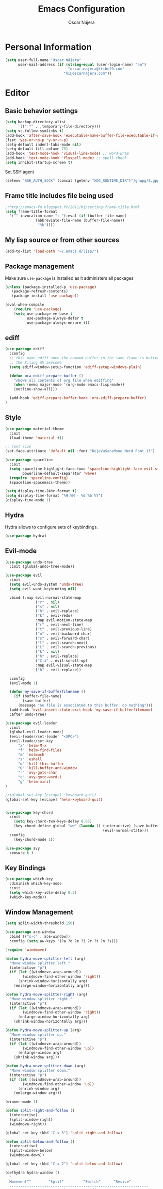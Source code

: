 #+TITLE: Emacs Configuration
#+AUTHOR: Óscar Nájera

* Personal Information
#+BEGIN_SRC emacs-lisp
(setq user-full-name "Óscar Nájera"
      user-mail-address (if (string-equal (user-login-name) "on")
                             "oscar.najera@tribe29.com"
                           "hi@oscarnajera.com"))
#+END_SRC
* Editor
** Basic behavior settings
#+BEGIN_SRC emacs-lisp
  (setq backup-directory-alist
        `((".*" . ,temporary-file-directory)))
  (setq vc-follow-symlinks t)
  (add-hook 'after-save-hook 'executable-make-buffer-file-executable-if-script-p)
  (fset 'yes-or-no-p 'y-or-n-p)
  (setq-default indent-tabs-mode nil)
  (setq-default fill-column 75)
  (add-hook 'text-mode-hook 'visual-line-mode) ;; word-wrap
  (add-hook 'text-mode-hook 'flyspell-mode) ;; spell-check
  (setq inhibit-startup-screen t)
#+END_SRC

Set SSH agent
#+BEGIN_SRC emacs-lisp
(setenv "SSH_AUTH_SOCK" (concat (getenv "XDG_RUNTIME_DIR")"/gnupg/S.gpg-agent.ssh"))
#+END_SRC
** Frame title includes file being used
#+BEGIN_SRC emacs-lisp
  ;;http://emacs-fu.blogspot.fr/2011/01/setting-frame-title.html
  (setq frame-title-format
    '("" invocation-name ": "(:eval (if (buffer-file-name)
                (abbreviate-file-name (buffer-file-name))
                 "%b"))))
#+END_SRC
** My lisp source or from other sources
#+BEGIN_SRC emacs-lisp
  (add-to-list 'load-path "~/.emacs.d/lisp/")
#+END_SRC
** Package management
Make sure =use-package= is installed as it administers all packages
#+BEGIN_SRC emacs-lisp
(unless (package-installed-p 'use-package)
   (package-refresh-contents)
   (package-install 'use-package))

(eval-when-compile
    (require 'use-package)
    (setq use-package-verbose t
          use-package-always-defer t
          use-package-always-ensure t))
#+END_SRC
** ediff
#+BEGIN_SRC emacs-lisp
  (use-package ediff
    :config
    ;; this make ediff open the comand buffer in the same frame is better when using
    ;; the tiling WM awesome
    (setq ediff-window-setup-function 'ediff-setup-windows-plain)

    (defun ora-ediff-prepare-buffer ()
      "shows all contents of org file when ediffing"
      (when (memq major-mode '(org-mode emacs-lisp-mode))
      (outline-show-all)))

    (add-hook 'ediff-prepare-buffer-hook 'ora-ediff-prepare-buffer)
  )
#+END_SRC
** Style
#+BEGIN_SRC emacs-lisp
  (use-package material-theme
    :init
    (load-theme 'material t))

  ;; font size
  (set-face-attribute 'default nil :font "DejaVuSansMono Nerd Font-13")
#+END_SRC

#+BEGIN_SRC emacs-lisp
(use-package spaceline
  :init
  (setq spaceline-highlight-face-func 'spaceline-highlight-face-evil-state
        powerline-default-separator 'wave)
  (require 'spaceline-config)
  (spaceline-spacemacs-theme))
#+END_SRC
#+BEGIN_SRC emacs-lisp
(setq display-time-24hr-format t)
(setq display-time-format "%H:%M - %d %b %Y")
(display-time-mode 1)
#+END_SRC
** Hydra
Hydra allows to configure sets of keybindings.
#+BEGIN_SRC emacs-lisp
(use-package hydra)
#+END_SRC
** Evil-mode
#+BEGIN_SRC emacs-lisp
(use-package undo-tree
  :init (global-undo-tree-mode))

(use-package evil
  :init
  (setq evil-undo-system 'undo-tree)
  (setq evil-want-keybinding nil)

  :bind (:map evil-normal-state-map
              ("r" . nil)
              ("s" . nil)
              ("h" . evil-replace)
              ("k" . evil-redo)
              :map evil-motion-state-map
              ("r" . evil-next-line)
              ("t" . evil-previous-line)
              ("n" . evil-backward-char)
              ("s" . evil-forward-char)
              ("l" . evil-search-next)
              ("L" . evil-search-previous)
              ("k" . nil)
              ("h" . evil-replace)
              ("C-i" . evil-scroll-up)
              :map evil-visual-state-map
              ("h" . evil-replace))

  :config
  (evil-mode 1)

  (defun my-save-if-bufferfilename ()
    (if (buffer-file-name)
        (save-buffer)
      (message "no file is associated to this buffer: do nothing")))
  (add-hook 'evil-insert-state-exit-hook 'my-save-if-bufferfilename)
  :after undo-tree)

(use-package evil-leader
  :init
  (global-evil-leader-mode)
  (evil-leader/set-leader "<SPC>")
  (evil-leader/set-key
      "x" 'helm-M-x
      "f" 'helm-find-files
      "m" 'notmuch
      "s" 'eshell
      "q" 'kill-this-buffer
      "Q" 'kill-buffer-and-window
      "r" 'avy-goto-char
      "c" 'avy-goto-word-1
      "g" 'helm-mini)
)

;;(global-set-key [escape] 'keyboard-quit)
(global-set-key [escape] 'helm-keyboard-quit)


(use-package key-chord
  :init
    (setq key-chord-two-keys-delay 0.05)
    (key-chord-define-global "ww" (lambda () (interactive) (save-buffer)
                                             (evil-normal-state)))
  :config
    (key-chord-mode 1))

(use-package avy
  :ensure t )
#+END_SRC

** Key Bindings
#+BEGIN_SRC emacs-lisp
  (use-package which-key
    :diminish which-key-mode
    :init
    (setq which-key-idle-delay 0.5)
    (which-key-mode))
#+END_SRC
** Window Management
#+BEGIN_SRC emacs-lisp
  (setq split-width-threshold 150)

  (use-package ace-window
    :bind (("s-c" . ace-window))
    :config (setq aw-keys '(?a ?o ?e ?i ?r ?t ?n ?s)))
#+END_SRC
#+BEGIN_SRC emacs-lisp
  (require 'windmove)

  (defun hydra-move-splitter-left (arg)
    "Move window splitter left."
    (interactive "p")
    (if (let ((windmove-wrap-around))
          (windmove-find-other-window 'right))
        (shrink-window-horizontally arg)
      (enlarge-window-horizontally arg)))

  (defun hydra-move-splitter-right (arg)
    "Move window splitter right."
    (interactive "p")
    (if (let ((windmove-wrap-around))
          (windmove-find-other-window 'right))
        (enlarge-window-horizontally arg)
      (shrink-window-horizontally arg)))

  (defun hydra-move-splitter-up (arg)
    "Move window splitter up."
    (interactive "p")
    (if (let ((windmove-wrap-around))
          (windmove-find-other-window 'up))
        (enlarge-window arg)
      (shrink-window arg)))

  (defun hydra-move-splitter-down (arg)
    "Move window splitter down."
    (interactive "p")
    (if (let ((windmove-wrap-around))
          (windmove-find-other-window 'up))
        (shrink-window arg)
      (enlarge-window arg)))
#+END_SRC
#+BEGIN_SRC emacs-lisp
(winner-mode 1)

(defun split-right-and-follow ()
  (interactive)
  (split-window-right)
  (windmove-right))

(global-set-key (kbd "C-x 3") 'split-right-and-follow)

(defun split-below-and-follow ()
  (interactive)
  (split-window-below)
  (windmove-down))

(global-set-key (kbd "C-x 2") 'split-below-and-follow)

(defhydra hydra-window ()
  "
  Movement^^        ^Split^         ^Switch^      ^Resize^
  ----------------------------------------------------------------
  _n_ ←         _d_ vertical      _g_ buffer      _N_ ←
  _r_ ↓         _q_ horizontal    _f_ind files    _R_ ↓
  _t_ ↑         _._ undo          _c_ ace 1       _T_ ↑
  _s_ →         _:_ reset         _h_ swap        _S_ →
  _F_ollow      _D_lt Other       _p_roject files _m_aximize
  _SPC_ cancel  onl_y_ this       _x_ delete      _l_aunch
  "
  ("r" windmove-down )
  ("t" windmove-up )
  ("n" windmove-left )
  ("s" windmove-right )
  ("N" hydra-move-splitter-left)
  ("R" hydra-move-splitter-down)
  ("T" hydra-move-splitter-up)
  ("S" hydra-move-splitter-right)
  ("g" helm-mini)
  ("p" helm-projectile)
  ("f" helm-find-files)
  ("F" follow-mode)
  ("c" (lambda ()
         (interactive)
         (ace-window 1)
         (add-hook 'ace-window-end-once-hook 'hydra-window/body)))
  ("d" (split-right-and-follow))
  ("q" (split-below-and-follow))
  ("h" (lambda ()
         (interactive)
         (ace-window 4)
         (add-hook 'ace-window-end-once-hook 'hydra-window/body)))
  ("x" delete-window)
  ("D" (lambda ()
         (interactive)
         (ace-window 16)
         (add-hook 'ace-window-end-once-hook 'hydra-window/body)))
  ("y" delete-other-windows)
  ("m" ace-maximize-window)
  ("." (progn (winner-undo)
              (setq this-command 'winner-undo)))
  (":" winner-redo)
  ("l" dmenu :exit t)
  ("SPC" nil))

  (global-set-key (kbd "s-p") 'hydra-window/body)
#+END_SRC
** Dired
#+BEGIN_SRC emacs-lisp
;; modify dired keys
(require 'dired )
(evil-set-initial-state 'dired-mode 'emacs)
(define-key dired-mode-map "t" 'dired-previous-line)
(define-key dired-mode-map "r" 'dired-next-line)
(define-key dired-mode-map "p" 'dired-toggle-marks)
(setq-default dired-listing-switches "-alh")
#+END_SRC
** Spelling
About using hunspell and langtool from https://joelkuiper.eu/spellcheck_emacs
#+BEGIN_SRC emacs-lisp
  ; hunspell is deactivated in my arch machine because somehow version 1.7 does not work with emacs
  (setq ispell-program-name (executable-find "hunspell"))
  ;;(setq ispell-really-hunspell t)
  ;(setq ispell-personal-dictionary "~/dev/helpful_scripts/emacs.d/personal_dict")
  (setq ispell-skip-region-alist nil)
  ;;(setq ispell-skip-region-alist (car ispell-tex-skip-alists))
  ;;(add-to-list 'ispell-skip-region-alist )
  (add-to-list 'ispell-skip-region-alist '(org-property-drawer-re))
  ;;(add-to-list 'ispell-skip-region-alist '("^#\\+.*?:[^$]" . "$"))
  (add-to-list 'ispell-skip-region-alist '("^#\\+BEGIN_SRC" . "^#\\+END_SRC"))
  ;; avoid latex enviromnents in general. May be dangerous
  (add-to-list 'ispell-skip-region-alist '("^#\\+BEGIN_EXPORT latex" . "^#\\+END_EXPORT"))
  (add-to-list 'ispell-skip-region-alist '("[^\\]\\$" . "[^\\]\\$"))
  (add-to-list 'ispell-skip-region-alist '("^\\\\begin" . "^\\\\end"))
  ;; this next line approximately ignores org-ref-links
  (add-to-list 'ispell-skip-region-alist '("cite:" . "[[:space:]]"))
  (add-to-list 'ispell-skip-region-alist '("label:" . "[[:space:]]"))
  (add-to-list 'ispell-skip-region-alist '("ref:" . "[[:space:]]"))

#+END_SRC

#+BEGIN_SRC emacs-lisp
  (use-package langtool
    :config
    (setq langtool-java-classpath "/usr/share/languagetool:/usr/share/java/languagetool/*"
          langtool-mother-tongue "es"
          langtool-default-language "en-US"
          langtool-disabled-rules '("WHITESPACE_RULE")))
#+END_SRC
*** Definitions
#+begin_src emacs-lisp
(use-package sdcv
  :bind (("C-c p" . 'sdcv-search-pointer)))
#+end_src
*** Foreign languages
Documents can be set to default to certain languages that differ from my
default. This makes them save values.
#+BEGIN_SRC emacs-lisp
(setq safe-local-variable-values '((google-translate-default-source-language . "de")
                                   (google-translate-default-target-language . "en")
                                   (ispell-local-dictionary . "es_EC")
                                   (ispell-local-dictionary . "de_DE")
                                   (ispell-local-dictionary . "fr_FR")))
#+END_SRC
#+BEGIN_SRC emacs-lisp
(use-package google-translate
  :bind (("C-c t" . 'google-translate-smooth-translate))
  :init
  (require 'google-translate-smooth-ui)
  (setq google-translate-translation-directions-alist
        '(("de" . "en")
          ("fr" . "en")
          ("es" . "en")
          ("en" . "de")
          ("en" . "es")
          ("en" . "fr")))
  (setq google-translate-pop-up-buffer-set-focus t))
#+END_SRC
** Add-ons
#+BEGIN_SRC emacs-lisp
  (setq browse-url-browser-function 'browse-url-firefox)
#+END_SRC
** Parenthesis
#+BEGIN_SRC emacs-lisp
(show-paren-mode t)
(setq show-paren-delay 0.0)
(use-package smartparens
  :diminish smartparens-mode
  :bind (:map smartparens-mode-map
        ("C-)" . sp-forward-slurp-sexp)
        ("C-(" . sp-backward-slurp-sexp)
        ("C-M-)" . sp-forward-barf-sexp)
        ("C-M-(" . sp-backward-barf-sexp))
  :init
    (require 'smartparens-config)
    (smartparens-global-mode t))

(use-package evil-smartparens)
#+END_SRC
** Pass
#+BEGIN_SRC emacs-lisp
(use-package password-store
  :config
  (setq password-store-password-length 20))

(use-package pass
    :bind (:map pass-mode-map
           ("r" . pass-next-entry)
           ("t" . pass-prev-entry)
           ("R" . pass-next-directory)
           ("T" . pass-prev-directory)
           ("s" . swiper)
           ("d" . pass-kill)
           ("c" . pass-copy)
           ("n" . pass-rename))
     :config
      (evil-set-initial-state 'pass-mode 'emacs))

;; auth-source-pass is integrated in Emacs 26
(use-package auth-source-pass
:after auth-source
:init
(setq auth-source-debug t
      auth-sources '(password-store))
(auth-source-pass-enable))
#+END_SRC
** Tramp
Tramp is amazing to edit remote files, but you can also edit inside docker
containers where you don't even have an editor.
#+BEGIN_SRC emacs-lisp
(use-package tramp)
(use-package docker-tramp)
#+END_SRC
* Completion
#+BEGIN_SRC emacs-lisp
(global-set-key "\M-/" 'hippie-expand)

(use-package company
  :diminish company-mode
  :bind (:map company-active-map
            ("C-r" . company-select-next)
            ("C-t" . company-select-previous)
         :map company-search-map
            ("C-r" . company-select-next)
            ("C-t" . company-select-previous))
    :init
    (add-hook 'after-init-hook 'global-company-mode)
    (setq company-idle-delay 0.2
          company-selection-wrap-around t)
    )

(use-package yasnippet
  :config (yas-global-mode t))

(use-package yasnippet-snippets)
#+END_SRC
** Helm
#+BEGIN_SRC emacs-lisp
(use-package helm
  :diminish helm-mode
  :commands helm-toggle-resplit-and-swap-windows
  :bind (("M-x" . helm-M-x)
         ("C-x g" . helm-mini)
         :map helm-map
         ("C-p" . helm-toggle-resplit-and-swap-windows))

  :init
  (require 'helm-config)

  (evil-leader/set-key
      "hs" 'helm-semantic-or-imenu
      "hd" 'helm-show-kill-ring
      "hl" 'helm-locate)

  (helm-mode 1))

(use-package helm-ag
  :commands helm-do-age-this-file
  :init (evil-leader/set-key "ho" 'helm-do-ag-this-file))

(use-package helm-projectile
  :commands (helm-projectile-on helm-projectile helm-projectile-ag)
  :init
  (evil-leader/set-key
     "ha" 'helm-projectile-ag
     "p" 'helm-projectile)
  :config
  (require 'tramp)
  (setq projectile-completion-system 'helm)
  (projectile-global-mode)
  (helm-projectile-on)
)

;; Hydra to enter in vim normal state like
;; for speed key bindings
(defhydra helm-vim-normal ()
  ("?" helm-help "help")
  ("<escape>" keyboard-escape-quit "exit")
  ("q" keyboard-escape-quit "exit")
  ("<SPC>" helm-toggle-visible-mark "mark")
  ("m" helm-toggle-all-marks "(un)mark all")
  ("l" helm-execute-persistent-action "persistent")
  ("g" helm-beginning-of-buffer "top")
  ("G" helm-end-of-buffer "bottom")
  ("c" helm-find-files-up-one-level "Dir up")
  ("f" helm-find-files-down-last-level "Dir down")
  ("r" helm-next-line "down")
  ("t" helm-previous-line "up")
  ("n" helm-previous-source "prev src")
  ("s" helm-next-source "next src")
  ("w" helm-toggle-resplit-and-swap-windows "swap windows")
  ("i" nil "cancel"))
(define-key helm-map (kbd "<escape>") 'helm-vim-normal/body)

;;(key-chord-define helm-map "jk" 'helm-like-unite/body)
#+END_SRC
** Ivy
#+BEGIN_SRC emacs-lisp
  (use-package swiper
    :config
    (setq swiper-action-recenter t)
    (define-key swiper-map (kbd "<ESC>") 'minibuffer-keyboard-quit)
    :bind (("C-s" . swiper)
           :map evil-normal-state-map
                ("/" . swiper)
                ("?" . swiper)))

  (use-package ivy
    :bind (:map ivy-minibuffer-map
                ("C-r" . ivy-next-line)
                ("C-t" . ivy-previous-line)
                ("C-n" . ivy-reverse-i-search)))
#+END_SRC
* shell
** Xonsh
Trying to use Xonsh inside of emacs to access a pythonic terminal
#+BEGIN_SRC emacs-lisp
(use-package multi-term
  :config
  (add-hook 'term-mode-hook (lambda () (yas-minor-mode -1)))
  (setq company-global-modes '(not term-mode))
  (setq multi-term-program "/usr/bin/xonsh"))
#+END_SRC
** Eshell
#+BEGIN_SRC emacs-lisp
  (add-to-list 'exec-path "~/dev/helpful_scripts")
  (add-to-list 'exec-path "~/.cargo/bin")
  (add-to-list 'exec-path "~/.local/bin")
  (use-package eshell-git-prompt
    :init
    (eshell-git-prompt-use-theme 'powerline))
#+END_SRC
* Org mode
** Main Behavior
#+BEGIN_SRC emacs-lisp
(use-package org
  :pin gnu
  :ensure org
  :bind (("\C-ca" . org-agenda)
         ("\C-cc" . org-capture)
         ("\C-cl" . org-store-link)
         :map org-agenda-mode-map
         ("T" . 'org-agenda-previous-line)
         ("t" . 'org-agenda-previous-item)
         ("R" . 'org-agenda-next-line)
         ("r" . 'org-agenda-next-item)
         ("n" . 'org-agenda-redo)
         ("N" . 'org-agenda-clockreport-mode)
         ("p" . 'org-agenda-todo)
         ("P" . 'org-agenda-show-tags))

  :init
  ;; Work directories
  (if (string-equal (system-name) "titanroam")
      (setq org-directory "~/Dropbox/org/"))

  ;; Refile
  (setq org-refile-targets `((nil :maxlevel . 3)
                             (,(expand-file-name "journal.org" org-directory) :maxlevel . 3)
                             (,(expand-file-name "todo.org" org-directory) :maxlevel . 2)))

  (setq org-refile-use-outline-path t)
  (setq org-outline-path-complete-in-steps nil)

  ;;imenu
  (setq org-imenu-depth 4)

  (setq org-todo-keywords '((sequence "TODO(t)" "WAIT(w@/!)" "|" "DONE(d!)" "CANCELED(c@)" "DEFERRED(f@)")))
  (setq org-log-reschedule 'note)

  ;; Text editing
  ;; (setq org-hide-emphasis-markers nil) ;; default is nil
  ;;; emphasis markers can span upto 3 lines
  ;;(setf (nth 4 org-emphasis-regexp-components) 3)
  ;;(org-set-emph-re 'org-emphasis-regexp-components org-emphasis-regexp-components)
  ;; Org tags
  (setq org-tags-column -55)
  (setq org-adapt-indentation nil
        org-edit-src-content-indentation 0)

  (add-hook 'org-mode-hook 'auto-fill-mode)
  (add-hook 'org-mode-hook 'flyspell-mode)

  (add-to-list 'org-modules 'org-tempo t)
  (add-to-list 'org-structure-template-alist '("m" . "src emacs-lisp"))
  (add-to-list 'org-structure-template-alist '("p" . "src python"))

  (mapc (lambda (state)
          (evil-define-key state org-mode-map
            (kbd "M-r") 'org-metadown
            (kbd "M-t") 'org-metaup
            (kbd "M-n") 'org-metaleft
            (kbd "M-s") 'org-metaright
            (kbd "M-R") 'org-shiftmetadown
            (kbd "M-T") 'org-shiftmetaup
            (kbd "M-N") 'org-shiftmetaleft
            (kbd "M-S") 'org-shiftmetaright
            ))
        '(normal insert))

  ;; when writting org-mode latex make this count as words to block
  ;; expansion
  (modify-syntax-entry ?_ "w" org-mode-syntax-table)
  (modify-syntax-entry ?^ "w" org-mode-syntax-table)


  (add-to-list 'org-modules 'org-protocol t)
  ;; to interact from external sources
  (server-start)

  (org-babel-do-load-languages
   'org-babel-load-languages
   '((emacs-lisp . t)
     (latex . t)
     (shell . t)
     (plantuml .t)
     (C . t)
     (dot . t)
     (python . t)))
  (setq org-src-fontify-natively t);; sintax highligting of codeblock in org
  (setq org-confirm-babel-evaluate nil)   ;don't prompt me to confirm everytime I want to evaluate a block
  ;;; display/update images in the buffer after I evaluate
  ;;(setq org-image-actual-width '(500))
  ;;(add-hook 'org-babel-after-execute-hook 'org-display-inline-images 'append)

  ;; For html export try https://emacs.stackexchange.com/questions/5669/can-org-babel-replace-code-with-code-output-on-html-export
  ;;Don't need to define html on org-babel-load-languages.
  (defun org-babel-execute:html (body params) body)


  ;; Agenda files
  (with-eval-after-load 'org
    (add-to-list 'org-modules 'org-habit t))

  (setq org-agenda-files (append (mapcar (lambda (file)
                                   (expand-file-name file org-directory))
                                   '("caldav.org" "journal.org" "work_journal.org" "todo.org"))
                                 '("~/dev/metasyhabitos/oscar/log.org")))

  (evil-leader/set-key "oa" 'org-agenda)
  (setq org-agenda-start-on-weekday 0)
  (setq org-agenda-clockreport-parameter-plist (quote (:link t :maxlevel 4)))

  ;; Launch day agenda
  (org-agenda-list 1)
  (setq initial-buffer-choice '(lambda () (get-buffer org-agenda-buffer-name)))
)

;; leader shortcuts
(evil-leader/set-key-for-mode 'org-mode
    "ot"  'outline-previous-visible-heading
    "or"  'outline-next-visible-heading
    "oo"  'org-insert-heading
    "os"  'org-sort-list
    "oci" 'org-clock-in
    "oco" 'org-clock-out
    "ocd" 'org-clock-display
    "ocr" 'org-clock-goto
    "oe" 'org-todo)


#+END_SRC
** Alerts
This is to set the reminders of calendar events.
Using appt is quite fine. I get a remainder just above the minibuffer
There is no loud sound or anything disturbing, just the appearance of
this new window.
#+BEGIN_SRC emacs-lisp
  (setq
    appt-display-mode-line t     ;; show in the modeline
    appt-display-format 'window) ;; use our func
  (run-at-time "5 minutes" 3600 'org-agenda-to-appt)
  (appt-activate 1)              ;; active appt (appointment notification)
  (display-time)                 ;; time display is required for this...

  ;; update appt each time agenda opened
  (add-hook 'org-agenda-finalize-hook 'org-agenda-to-appt)
#+END_SRC
** Latex
#+BEGIN_SRC emacs-lisp
  ;; code syntax highlighting. See section 12
  ;; http://orgmode.org/worg/org-tutorials/org-latex-export.html
  ;;(add-to-list 'org-latex-packages-alist '("" "minted" nil))
  (setq org-latex-listings 'minted)
  (setq org-latex-minted-options
        '(("frame" "lines")
          ("fontsize" "\\scriptsize")
          ("linenos" "")))
  (setq org-highlight-latex-and-related '(latex script entities))
  (setq org-latex-pdf-process '("latexmk -g -pdf -shell-escape -outdir=%o %f"))
#+END_SRC
#+BEGIN_SRC emacs-lisp
    ;(plist-put org-format-latex-options :scale 1.5)
    (setq org-preview-latex-default-process 'imagemagick)
    ;(key-chord-define org-src-mode-map ".." 'org-edit-latex-preview-at-point)
    ;(key-chord-define org-mode-map ".." 'org-toggle-latex-fragment)
#+END_SRC
#+BEGIN_SRC emacs-lisp
  (use-package org-edit-latex
    :disabled
    :ensure t
    :config
    (add-hook 'org-mode-hook 'org-edit-latex-mode))
#+END_SRC

#+BEGIN_SRC emacs-lisp
(use-package company-math
  :config
  ;; from https://github.com/vspinu/company-math#activation
  (defun my-latex-mode-setup ()
    (setq-local company-backends
                (append '((company-math-symbols-latex
                           company-latex-commands)) company-backends)))
  (add-hook 'org-mode-hook 'my-latex-mode-setup)

  (add-to-list 'company-math-allow-latex-symbols-in-faces 'org-latex-and-related))
#+END_SRC
#+BEGIN_SRC emacs-lisp
(use-package ox-latex
  :ensure org
  :after org
  :config
  ;; APS journals
  (add-to-list 'org-latex-classes '("revtex4-1"
        "\\documentclass{revtex4-1}
        [PACKAGES]
        [EXTRA]"
        ("\\section{%s}" . "\\section*{%s}")
        ("\\subsection{%s}" . "\\subsection*{%s}")
        ("\\subsubsection{%s}" . "\\subsubsection*{%s}")
        ("\\paragraph{%s}" . "\\paragraph*{%s}")
        ("\\subparagraph{%s}" . "\\subparagraph*{%s}")))

  (eval-after-load 'ox
    '(require 'ox-koma-letter))

  (add-to-list 'org-latex-packages-alist '("AUTO" "babel" nil))
)
#+END_SRC
** ROAM
#+begin_src emacs-lisp
(use-package org-roam
:hook (after-init . org-roam-mode)
:custom (org-roam-directory "~/org/roam")
:config
(setq org-roam-capture-templates '(("d" "default" plain (function org-roam-capture--get-point)
     "%?"
     :file-name "%<%Y%m%d%H%M%S>-${slug}"
     :head "#+title: ${title}\n#+CREATED: %U\n#+roam_tags:\n\n"
     :unnarrowed t)))
(require 'org-roam-protocol))
#+end_src
#+begin_src emacs-lisp
(use-package org-roam-server
  :ensure t
  :config
  (setq org-roam-server-host "127.0.0.1"
        org-roam-server-port 8080
        org-roam-server-export-inline-images t
        org-roam-server-authenticate nil
        org-roam-server-network-arrows nil
        org-roam-server-network-label-truncate t
        org-roam-server-network-label-truncate-length 60
        org-roam-server-network-label-wrap-length 20))
#+end_src
** Capture
#+BEGIN_SRC emacs-lisp
  (setq org-capture-templates
      `(("t" "Task" entry (file ,(expand-file-name "todo.org" org-directory))
         "* TODO %?\n  %U\n%a\n%i" :clock-in t :clock-resume t)

        ("j" "Journal" entry (file+olp+datetree ,(expand-file-name
                                                  "journal.org"
                                                  org-directory))
         "* %(format-time-string \"%H:%M\") %?\n%a\n%i
- Timebox day

- I am grateful for
- What would make today great
- Daily affirmations
- Amazing things that happened yesterday
- How could I have made yesterday even better?"
         :clock-in t :clock-resume t)

        ("h" "Work Journal" entry (file+olp+datetree ,(expand-file-name
                                                       "work_journal.org"
                                                       org-directory))
         "* %(format-time-string \"%H:%M\") %?\n%a\n%i"
         :clock-in t :clock-resume t)

        ("l" "Web site" entry (file+headline ,(concat
                                               org-directory
                                               "/webnotes.org")
                                             "Inbox")
         "* %a\nCaptured On: %U\nWebsite: %l\n%?\n%i\n"
            :clock-in t :clock-resume t)

        ("m" "meetup" entry (file ,(expand-file-name
                                    "caldav.org" org-directory))
         "* %?%:description \n%i")

        ("e" "Event" entry (file ,(expand-file-name
                                   "caldav.org" org-directory))
         "* %?\n%^T\n%i\n%a")
        ("p" "Ledger Cash Expense" plain (file "~/ledger/journal.ledger")
         "%(org-read-date) * %^{Payee}
    Expenses:%^{Account}%?  %^{Amount} EUR
    Expenses:Cash" :empty-lines 1)
))
#+END_SRC
#+BEGIN_SRC emacs-lisp
;; to capture the website HTML
;;(add-to-list 'load-path "~/dev/org-protocol-capture-html/")
;;(require 'org-protocol-capture-html)
#+END_SRC
** Babel
#+BEGIN_SRC emacs-lisp
(use-package plantuml-mode
  :after org
  :config
  (setq org-plantuml-jar-path "/opt/plantuml/plantuml.jar"))
#+END_SRC
*** Python
#+BEGIN_SRC emacs-lisp
  (setq org-babel-python-command "ipython --simple-prompt --pprint")
  (setq org-babel-default-header-args:python
        '((:session . "Python")
          (:tangle . "yes")
          (:eval . "never-export")
          (:exports . "results")))
#+END_SRC
*** RevealJS
#+BEGIN_SRC emacs-lisp
;(use-package ox-reveal
;:load-path "~/dev/org-reveal"
;:init
;(setq org-reveal-root "file:///home/me/dev/reveal.js"))
#+END_SRC
** Bibliography references
#+BEGIN_SRC emacs-lisp
  (use-package bibtex
    :config
    (setq bibtex-autokey-year-length 4
          bibtex-autokey-titlewords 5
          bibtex-autokey-titleword-length nil))

#+END_SRC
#+BEGIN_SRC emacs-lisp
  (use-package helm-bibtex
    :commands helm-bibtex
    :init
    (evil-leader/set-key "hb" 'helm-bibtex)
    :config

    (setq bibtex-completion-bibliography (mapcar (lambda (x)
                                                      (concat "~/Dropbox/biblio/" x))
                                              '("papers.bib" "zotero.bib" "arxiv.bib" "library.bib"
                                                "slides_talks.bib")))
    (setq bibtex-completion-pdf-field "file")
    (setq bibtex-completion-library-path "~/Dropbox/bibtex-pdf/")
    (setq bibtex-completion-notes-path "~/Dropbox/org/WorkPhys/literature_notes.org")

    (defun bibtex-completion-open-notes-and-pdf (keys)
         (bibtex-completion-open-pdf keys)
         (bibtex-completion-edit-notes keys))

    (helm-bibtex-helmify-action bibtex-completion-open-notes-and-pdf helm-bibtex-open-notes-and-pdf)
    ;(helm-delete-action-from-source "Edit notes with PDF" helm-source-bibtex)
    (helm-add-action-to-source "Edit notes with PDF" 'helm-bibtex-open-notes-and-pdf helm-source-bibtex 1))
#+END_SRC

#+BEGIN_SRC emacs-lisp
  (use-package org-ref
   :config
   (key-chord-define bibtex-mode-map "jj" 'org-ref-bibtex-hydra/body)
   (setq org-ref-show-broken-links nil)
   (setq org-ref-bibliography-notes bibtex-completion-notes-path)
   (setq org-ref-default-bibliography bibtex-completion-bibliography)
   (setq org-ref-pdf-directory bibtex-completion-library-path)
   (require 'org-ref-pdf)
   (require 'org-ref-url-utils)
   (require 'org-ref-arxiv)
   (require 'doi-utils)
   (setq doi-utils-download-pdf nil
         doi-utils-make-notes nil)
  )
#+END_SRC
#+BEGIN_SRC emacs-lisp
  (defun org-ref-bibtex-assoc-pdf-sup-with-entry (&optional prefix)
    "Prompt for supplementary pdf associated with entry at point and
  rename it.  Check whether a pdf already exists in
  `org-ref-pdf-directory' with the name '[bibtexkey]_sup.pdf'. If the
  file does not exist, rename it to '[bibtexkey]_sup.pdf' using
  `org-ref-bibtex-assoc-pdf-with-entry-move-function' and place it in
  `org-ref-pdf-directory'. Finally set the file field in the bibtex to
  include main pdf and supplementary pdf file locations"
    (interactive "P")
    (save-excursion
      (bibtex-beginning-of-entry)
      (let* ((file (read-file-name "Select file associated with entry: "))
	     (bibtex-expand-strings t)
             (entry (bibtex-parse-entry t))
             (key (reftex-get-bib-field "=key=" entry))
             (mainpdf (concat org-ref-pdf-directory key ".pdf"))
             (suppdf (concat org-ref-pdf-directory key "_sup.pdf"))
             (key-files (concat ":" mainpdf ":PDF;:" suppdf ":PDF"))
	     (file-move-func (org-ref-bibtex-get-file-move-func prefix)))
        (if (file-exists-p suppdf)
	    (message (format "A file named %s already exists" pdf))
	  (progn
	    (funcall file-move-func file suppdf)
            (bibtex-set-field "file" key-files)
	    (message (format "Created file %s" suppdf)))))))
#+END_SRC
#+BEGIN_SRC emacs-lisp
  (defhydra helm-org-ref-insert-link ()
    ("c" org-ref-helm-insert-cite-link "cite article")
    ("r" org-ref-helm-insert-ref-link "reference link")
    ("l" org-ref-helm-insert-label-link "create label"))

  ;;(key-chord-define org-mode-map "jj" 'helm-org-ref-insert-link/body)
#+END_SRC
* Text Editing
#+BEGIN_SRC emacs-lisp
(add-hook 'before-save-hook 'delete-trailing-whitespace)
#+END_SRC

#+BEGIN_SRC emacs-lisp
(add-hook 'text-mode-hook (lambda () (abbrev-mode 1)))
#+END_SRC
** Markdown
#+BEGIN_SRC emacs-lisp
(use-package markdown-mode
:mode "\\.md//'"
:init
(add-hook 'markdown-mode-hook 'auto-fill-mode)
(add-hook 'markdown-mode-hook 'flyspell-mode))
#+END_SRC
** Latex
#+BEGIN_SRC emacs-lisp
(use-package tex-site
:ensure auctex
:init
(setq LaTeX-command "latex -shell-escape"))
#+END_SRC
* Magit
#+BEGIN_SRC emacs-lisp
(use-package magit
  :commands magit-status
  :init (evil-leader/set-key "t" 'magit-status)
  :bind (:map magit-mode-map
              ("t" . 'magit-section-backward)
              ("\M-t" . 'magit-section-backward-sibling)
              ("r" . 'magit-section-forward)
              ("\M-r" . 'magit-section-forward-sibling)
              ("p" . 'magit-tag)
              ("n" . 'magit-rebase))
  :config
    (add-hook 'git-commit-mode-hook 'flyspell-mode)
    (add-hook 'git-commit-mode-hook 'evil-insert-state)

    (setq magit-diff-refine-hunk t)
    (setq magit-repository-directories '("~/dev"))

    ;;https://emacs.stackexchange.com/questions/19672/magit-gerrit-push-to-other-branch
    (defun magit-push-to-gerrit ()
      (interactive)
      (magit-git-command-topdir "git push origin HEAD:refs/for/master"))
    (transient-append-suffix 'magit-push "g" '("g" "Push to gerrit" magit-push-to-gerrit)))

#+END_SRC
* Coding
#+BEGIN_SRC emacs-lisp
  (use-package rainbow-delimiters
    :init
    (add-hook 'prog-mode-hook 'rainbow-delimiters-mode))
#+END_SRC
** Linting
#+BEGIN_SRC emacs-lisp
  (use-package flycheck
  :config
  (flycheck-add-next-checker 'python-flake8 'python-pylint)
  :init
  (define-key evil-motion-state-map "gL" 'flycheck-previous-error)
  (define-key evil-motion-state-map "gl" 'flycheck-next-error)
  (add-hook 'prog-mode-hook 'flycheck-mode))
#+END_SRC
** Python
#+BEGIN_SRC emacs-lisp
  (use-package elpy
      :init
          (add-hook 'python-mode-hook 'flyspell-prog-mode)
          (add-hook 'python-mode-hook 'elpy-mode)
      :config
          (elpy-enable)
          (pyvenv-activate "~/.virtualenvs/dev3/")
          (setq elpy-rpc-python-command "python3")
          (setq elpy-rpc-timeout 60)
          (setq elpy-rpc-backend "jedi")
          (remove-hook 'elpy-modules 'elpy-module-flymake)
          (setq python-shell-interpreter "ipython")
          (setq python-shell-interpreter-args "-i --simple-prompt --pprint")
          (setq python-shell-completion-native-enable nil)
          (evil-define-key 'motion python-mode-map "gd" 'elpy-goto-definition)
          (setq elpy-test-runner 'elpy-test-pytest-runner)
   )

  (use-package sphinx-doc
    :diminish sphinx-doc-mode)

  (use-package cython-mode
      :mode (("\\.pyx" . cython-mode)))

  (use-package yaml-mode :ensure t)
#+END_SRC
** Web
#+BEGIN_SRC emacs-lisp
(use-package web-mode
  :mode (("\\.html?" . web-mode)))
#+END_SRC
#+BEGIN_SRC emacs-lisp
(use-package scss-mode)
(use-package ox-hugo
  :after ox)
#+END_SRC
** C++
#+BEGIN_SRC emacs-lisp
  (use-package cmake-mode
    :mode (("CMakeLists\\.txt\\'" . cmake-mode)
           ("\\.cmake\\'" . cmake-mode)))
#+END_SRC
#+BEGIN_SRC emacs-lisp
(let ((clang-fmt-path  "/usr/share/clang/clang-format.el"))
  (if (file-exists-p clang-fmt-path)
      (load clang-fmt-path)
    (load "/usr/share/emacs/site-lisp/clang-format-10/clang-format.el")))


(add-hook 'c-mode-common-hook (lambda ()
                                (add-hook 'before-save-hook 'clang-format-buffer nil t)))

;(use-package company-c-headers
  ;:defer t
  ;:init (add-to-list 'company-backends 'company-c-headers))

(use-package gdb-mi
  :defer t
  :init (setq
         ;; use gdb-many-windows by default when `M-x gdb'
         gdb-many-windows t
         ;; Non-nil means display source file containing the main routine at startup
         gdb-show-main t))

(use-package rtags
  :pin melpast
  :config (add-hook 'c-mode-common-hook 'rtags-start-process-unless-running)
  (evil-define-key 'motion c-mode-base-map "gd" 'rtags-find-symbol-at-point)
  ;; Shutdown rdm when leaving emacs.
  (add-hook 'kill-emacs-hook 'rtags-quit-rdm))

(use-package flycheck-rtags)
(use-package dumb-jump)
#+END_SRC

#+BEGIN_SRC emacs-lisp
;; Based on the Sarcasm/irony-mode compilation database code.
(defun company-mode/find-clang-complete-file ()
  (when buffer-file-name
    (let ((dir (locate-dominating-file buffer-file-name ".clang_complete")))
      (when dir
        (concat (file-name-as-directory dir) ".clang_complete")))))

;; Based on the Sarcasm/irony-mode compilation database code.
(defun company-mode/load-clang-complete-file (cc-file)
  "Load the flags from CC-FILE, one flag per line."
  (let ((invocation-dir (expand-file-name (file-name-directory cc-file)))
        (case-fold-search nil)
        compile-flags)
    (with-temp-buffer
      (insert-file-contents cc-file)
      ;; Replace relative paths with absolute paths (by @trishume)
      ;; (goto-char (point-min))
      (while (re-search-forward "\\(-I\\|-isystem\n\\)\\(\\S-+\\)" nil t)
        (replace-match (format "%s%s" (match-string 1)
                               (expand-file-name (match-string 2) invocation-dir))))
      ;; Turn lines into a list
      (setq compile-flags
            ;; remove whitespaces at the end of each line, if any
            (mapcar #'(lambda (line)
                        (if (string-match "[ \t]+$" line)
                            (replace-match "" t t line)
                          line))
                    (split-string (buffer-string) "\n" t))))
    compile-flags))

(defun c-c++/load-clang-args ()
  "Sets the arguments for company-clang, the system paths for company-c-headers
and the arguments for flyckeck-clang based on a project-specific text file."
  (unless company-clang-arguments
    (let* ((cc-file (company-mode/find-clang-complete-file))
           (flags (if cc-file (company-mode/load-clang-complete-file cc-file) '()))
           (dirs (mapcar (lambda (f) (substring f 2))
                         (remove-if-not (lambda (f) (string-prefix-p "-I" f)) flags))))
      (setq-local company-clang-arguments flags)
      (setq-local company-c-headers-path-system (append '("/usr/include" "/usr/local/include") dirs))
(setq-local flycheck-clang-args flags))))

(add-hook 'c-mode-common-hook 'c-c++/load-clang-args)
#+END_SRC
** Rust
#+BEGIN_SRC emacs-lisp
(use-package rust-mode
  :config
  (rust-enable-format-on-save))

(use-package cargo
  :config
  (add-hook 'rust-mode-hook 'cargo-minor-mode))

(use-package flycheck-rust
  :ensure t
  :mode (("\\.rs\\'" . rust-mode))
  :init
  (add-hook 'flycheck-mode-hook #'flycheck-rust-setup))

(use-package racer
  :config
  (add-hook 'rust-mode-hook #'racer-mode)
  (add-hook 'racer-mode-hook #'eldoc-mode)
  (add-hook 'racer-mode-hook #'company-mode))

(use-package ob-rust)
#+END_SRC
** Docker
#+BEGIN_SRC emacs-lisp
  (use-package dockerfile-mode
    :ensure t)
#+END_SRC

** Lua
#+BEGIN_SRC emacs-lisp
  (use-package lua-mode)
#+END_SRC
** clojure
#+BEGIN_SRC emacs-lisp
(use-package cider
  :pin melpast
  :config
  (evil-define-key 'motion clojure-mode-map "gd" 'cider-find-var))

(use-package clj-refactor
  :config
  (clj-refactor-mode 1))

(use-package flycheck-clojure
  :config
  (flycheck-clojure-setup))
#+END_SRC
** Emacs lisp
#+BEGIN_SRC emacs-lisp
(use-package elisp-format)
#+END_SRC
** Common lisp
#+BEGIN_SRC emacs-lisp
(load (expand-file-name "~/.quicklisp/slime-helper.el"))
(setq inferior-lisp-program "sbcl")
#+END_SRC
** JavaScript
#+BEGIN_SRC emacs-lisp
(use-package indium)
#+END_SRC
* Email
** Notmuch client
#+BEGIN_SRC emacs-lisp
(use-package notmuch
  :bind (:map notmuch-hello-mode-map
          ("l" . notmuch-jump-search)
          ("/" . notmuch-tree)
         :map notmuch-search-mode-map
          ("r" . notmuch-search-next-thread)
          ("N" . notmuch-search-reply-to-thread)
          ("t" . notmuch-search-previous-thread)
          ("f" . notmuch-search-filter-by-tag)
          ("/" . notmuch-tree)
          ("d" . notmuch-search-delete-thread)
          ("D" . notmuch-search-delete-all)
         :map notmuch-tree-mode-map
          ("r" . notmuch-tree-next-matching-message)
          ("t" . notmuch-tree-prev-matching-message)
          ("R" . notmuch-tree-next-message)
          ("T" . notmuch-tree-prev-message)
         :map notmuch-show-mode-map
          ("N" . notmuch-show-reply)
          ("n" . notmuch-show-reply-sender)
          ("r" . notmuch-show-next-message)
          ("t" . notmuch-show-previous-message)
          ("M-r" . notmuch-show-next-thread-show)
          ("M-t" . notmuch-show-previous-thread-show)
          ("d" . notmuch-show-delete-message)
          ("D" . notmuch-show-delete-thread-then-exit)
          ("i" . notmuch-show-tag-spam)
        )
  :config
    (setq message-directory "~/.mail/"
          message-auto-save-directory "/tmp/"
          message-signature "Oscar Najera\nSoftware Developer\n\ntribe29 GmbH — The Check_MK Company\noscar.najera@tribe29.com | Phone: +49 89 9982 097 00 | https://tribe29.com\n\nKellerstraße 29, 81667 München, Germany\nAmtsgericht München, HRB 165902\nGeschäftsführer: Jan Justus, Mathias Kettner"
          org-email-link-description-format "%c: %s")

    (define-key notmuch-tree-mode-map "n"
      (notmuch-tree-close-message-pane-and #'notmuch-show-reply-sender))
    (define-key notmuch-tree-mode-map "N"
      (notmuch-tree-close-message-pane-and #'notmuch-show-reply))
    (setq notmuch-search-oldest-first nil
          notmuch-archive-tags '("-inbox" "-unread"))
    (evil-set-initial-state 'notmuch-tree-mode 'emacs)

    (defun notmuch-show-delete-message ()
      "Delete current message if already marked as deleted undo."
      (interactive)
      (notmuch-show-tag-message
         (if (member "deleted" (notmuch-show-get-tags))
            "-deleted" "+deleted")))

    (defun notmuch-show-tag-spam ()
      "Tag spam on current message if already marked as spam undo."
      (interactive)
      (notmuch-show-tag-message
         (if (member "spam" (notmuch-show-get-tags))
            "-spam" "+spam")))

    (defun notmuch-show-delete-thread-then-exit ()
      "Delete all messages in the current buffer, then exit back to search results."
      (interactive)
      (notmuch-show-tag-all '("+deleted"))
      (notmuch-show-next-thread))

    (defun notmuch-search-delete-thread()
      "Delete all messages in the current thread or undelete"
       (interactive)
       (notmuch-search-tag
          (if (member "deleted" (notmuch-search-get-tags))
               '("-deleted")
               '("+deleted" "-inbox" "-unread"))))

     (defun notmuch-search-delete-all()
       "Delete all messages in the current buffer"
        (interactive)
        (notmuch-search-tag-all
           '("+deleted" "-inbox" "-unread")))


    (define-key notmuch-tree-mode-map "d"
       (lambda ()
       "delete message"
          (interactive)
          (notmuch-tree-tag
             (if (member "deleted" (notmuch-tree-get-tags))
                  '("-deleted")
                  '("+deleted" "-inbox" "-unread")))))

    (setq notmuch-saved-searches
        '((:name "inbox" :query "tag:inbox" :key "i" :sort-order newest-first)
          (:name "CMK" :query "(tag:CMK-JIRA or tag:lists/gerrit-check_mk) and tag:unread" :key "c")
          (:name "flagged" :query "tag:flagged" :key "f")
          (:name "unread" :query "tag:unread" :key "u")
          (:name "drafts" :query "tag:draft" :key "d")))

    (setq notmuch-show-all-tags-list t
          notmuch-hello-tag-list-make-query "tag:unread and not tag:killed")

    (setq notmuch-fcc-dirs '((".*@oscarnajera.com" . "hi_pers/Sent")
                             ("oscar.najera@tribe29.com" . "work/Sent")
                             ;;(".*@gmail.com" . "\"gmail/[Gmail]/.Sent Mail\"")
                             ))

    (setq notmuch-crypto-process-mime t)
    (setq message-kill-buffer-on-exit t)


    (setq notmuch-search-line-faces
          `(("deleted" . (:strike-through "red"))
            ("flagged" 'notmuch-search-flagged-face)
            ("unread" . (:foreground "#81d4fa"
                         :weight bold))))

    ;;Load org-notmuch independently to open links from org files
    (require 'org-notmuch)
)
#+END_SRC

** BBDB
#+BEGIN_SRC emacs-lisp
(use-package bbdb
  :disabled
  :init
  (setq bbdb-file "~/Dropbox/ bbdb"
        bbdb-offer-save 'auto
        bbdb-notice-auto-save-file t

        bbdb-expand-mail-aliases t
        bbdb-canonicalize-redundant-nets-p t

        bbdb-always-add-addresses t
        bbdb-complete-name-allow-cycling t)

  :config (bbdb-insinuate-message))
#+END_SRC
** Composer
#+BEGIN_SRC emacs-lisp
  ;; linebreak in message editing
  (add-hook 'message-mode-hook 'auto-fill-mode)
  (add-hook 'message-mode-hook 'flyspell-mode)
  (add-hook 'message-mode-hook 'turn-on-orgtbl)
  (add-hook 'message-setup-hook 'mml-secure-message-sign-pgpmime)
  (use-package org-mime
    :commands (org-mime-htmlize org-mime-org-buffer-htmlize))
#+END_SRC
** twitter
#+BEGIN_SRC emacs-lisp
  (use-package twittering-mode
    :init
    (setq twittering-use-master-password t)
    (setq twittering-icon-mode t)
    (setq twittering-use-icon-storage t)
    :config
    (add-hook 'twittering-edit-mode-hook (lambda () (ispell-minor-mode) (flyspell-mode)))

    :bind (:map twittering-mode-map
           ("r" . twittering-goto-next-status)
           ("t" . twittering-goto-previous-status)))
#+END_SRC
** Send
#+BEGIN_SRC emacs-lisp
  (setq send-mail-function 'smtpmail-send-it
        message-send-mail-function 'message-smtpmail-send-it
        smtpmail-local-domain "oscarnajera.com"
  )

  (defconst smtp-from-server-alist
    '(
      ("Oscar Najera <hi@oscarnajera.com>" . ("mail.oscarnajera.com" 587 starttls))
      ("Oscar Najera <hello@oscarnajera.com>" . ("mail.oscarnajera.com" 587 starttls "hi"))
      ("Oscar Najera <oscar.najera@tribe29.com>" . ("mx.tribe29.com" 587 starttls "on"))
      ("Oscar Najera <najera.oscar@gmail.com>" . ("smtp.googlemail.com" 587 starttls "najera.oscar"))))

  (defun set-smtp-server ()
    (let* ((smtp-conf (cdr (assoc (save-restriction
                                (message-narrow-to-headers)
                                (message-fetch-field "from"))
                                  smtp-from-server-alist)))
           (server (nth 0 smtp-conf))
           (port (nth 1 smtp-conf))
           (protocol (nth 2 smtp-conf))
           (user (nth 3 smtp-conf)))
      (unless server (setq server "mail.oscarnajera.com"
                           port 587
                           protocol starttls
                           user "hi"))
      (setq smtpmail-smtp-server server
            smtpmail-smtp-service port
            smtpmail-stream-type protocol
            smtpmail-smtp-user user)
      (message "SMTP server changed to %s in port %s by %s" server port protocol)))
  (add-hook 'message-send-mail-hook 'set-smtp-server)
#+END_SRC
* RSS
#+BEGIN_SRC emacs-lisp
;; functions to support syncing .elfeed
;; makes sure elfeed reads index from disk before launching
;; http://pragmaticemacs.com/emacs/read-your-rss-feeds-in-emacs-with-elfeed/

(defun bjm/elfeed-load-db-and-open ()
  "Wrapper to load the elfeed db from disk before opening"
  (interactive)
  (elfeed-db-load)
  (elfeed)
  (elfeed-search-update--force))

;;write to disk when quiting
(defun bjm/elfeed-save-db-and-bury ()
  "Wrapper to save the elfeed db to disk before burying buffer"
  (interactive)
  (elfeed-db-save)
  (quit-window))

(use-package elfeed
  :bind (:map elfeed-search-mode-map
              ("r" . next-line)
              ("t" . previous-line)
              ("n" . elfeed-search-untag-all-unread)
              ("q" . bjm/elfeed-save-db-and-bury)
         :map elfeed-show-mode-map
              ("r" . elfeed-show-next)
              ("t" . elfeed-show-prev))
  :config
  (evil-set-initial-state 'elfeed-show-mode 'emacs)
  (evil-set-initial-state 'elfeed-search-mode 'emacs))
#+END_SRC
#+BEGIN_SRC emacs-lisp
  (use-package elfeed-org
    :config
    (elfeed-org)
    (setq rmh-elfeed-org-files (list "~/.emacs.d/elfeed.org")))
#+END_SRC
* Pdf-Reading
#+BEGIN_SRC emacs-lisp
  (use-package pdf-tools
    :mode (("\\.pdf$" . pdf-view-mode))
    :bind (:map pdf-view-mode-map
                ("r" . pdf-view-scroll-up-or-next-page)
                ("R" . pdf-view-next-page-command)
                ("t" . pdf-view-scroll-down-or-previous-page)
                ("T" . pdf-view-previous-page-command)
                ("C-s" . isearch-forward)
                ("a" . pdf-annot-list-annotations)
    )
    :config
    (pdf-tools-install)
    (evil-define-key 'normal pdf-annot-list-mode-map
     "f" 'pdf-annot-list-display-annotation-from-id
     "d" 'tablist-flag-forward
     "x" 'tablist-do-flagged-delete
     "u" 'tablist-unmark-forward
     "q" 'tablist-quit)
    (evil-set-initial-state 'pdf-view-mode 'emacs))

#+END_SRC
* Music
#+BEGIN_SRC emacs-lisp
  (use-package emms
    :init
    (setq emms-source-file-default-directory "~/Music/")
    (setq emms-player-mpd-music-directory "~/Music")
    :commands (emms-browser emms-smart-browse)
    :config
    (emms-all)
    (emms-default-players)
    (add-to-list 'emms-info-functions 'emms-info-mpd)
    (add-to-list 'emms-player-list 'emms-player-mpd)
    (setq emms-source-file-directory-tree-function 'emms-source-file-directory-tree-find)
    (add-to-list 'emms-info-functions 'emms-info-mp3info)


    (evil-set-initial-state 'emms-playlist-mode 'emacs)
    (evil-define-key 'normal emms-browser-mode-map
      (kbd "<return>") 'emms-browser-add-tracks
      (kbd "<tab>") 'emms-browser-toggle-subitems
      "/" 'emms-isearch-buffer ; This shows hidden items during search.

      "ga" 'emms-browse-by-artist
      "gA" 'emms-browse-by-album
      "gb" 'emms-browse-by-genre
      "gy" 'emms-browse-by-year
      "gc" 'emms-browse-by-composer
      "gp" 'emms-browse-by-performer

      "+" 'emms-volume-raise
      "-" 'emms-volume-lower
     )

    (require 'emms-info-libtag)
    (setq emms-info-functions '(emms-info-libtag))
   )
#+END_SRC
** TODO save & anotations
http://pragmaticemacs.com/emacs/even-more-pdf-tools-tweaks/
* Test
#+BEGIN_SRC emacs-lisp
  (use-package mediawiki

    :config
    (setq mediawiki-site-alist
          '(("Wikipedia" "https://en.wikipedia.org/w/" "Titan-cerberus" "" nil "User:Titan-cerberus")
            ("SHAWIKI" "https://wiki.sha2017.org/" "oscar" "" nil "Accueil")
            ("ArchWiki" "https://wiki.archlinux.org/" "" "" nil "Main page"))))
#+END_SRC

#+RESULTS:
#+BEGIN_SRC emacs-lisp
(use-package ox-rst)
(use-package mastodon
:config
(setq mastodon-instance-url "https://cybre.space"))
#+END_SRC

#+RESULTS:
* TODO packages to check
read win-point. It keeps track where the window was. So looking the same
file on separate windows is traceable

Save-place

org-dynamic blocks
column view
* android
#+BEGIN_SRC emacs-lisp
(use-package android-mode
  :init (setq android-mode-sdk-dir "~/Android/Sdk"))
#+END_SRC

* Ledger
Emacs mode for managing ledger text files
#+BEGIN_SRC emacs-lisp
(use-package
  ledger-mode
  :config
  (add-hook 'ledger-mode-hook (lambda ()
                                (add-hook 'before-save-hook 'ledger-mode-clean-buffer nil t)))

  (defun on/ledger-link-invoice ()
    "Attach an invoice file to this posting."
    (interactive)
    (when-let* ((date (ledger-xact-date))
                (payee (replace-regexp-in-string " " "_" (string-trim-right (ledger-xact-payee))))
                (src-file (read-file-name "Attach: " "~/dev/journal/Empresa_DE/"))
                (file-name (concat "Empresa_DE/" date "_" payee "." (file-name-extension src-file))))
      (ledger-navigate-beginning-of-xact)
      (end-of-line)
      (rename-file src-file (expand-file-name file-name "/home/titan/dev/journal/"))
      (newline)
      (insert "    ; Invoice: " file-name))))

#+end_src
* Circe
#+BEGIN_SRC emacs-lisp
(use-package circe
    :config
    (setq circe-default-user "Titan-C"
          )
    (setq circe-network-options
      '(("Freenode"
         :tls t
         :nick "Titan-C"
         :channels ("#emacs-circe" "#clojure")))))
#+END_SRC
* Check_MK
#+BEGIN_SRC emacs-lisp
(global-set-key (kbd "<f10>")
                (lambda ()
                  (interactive)
                  (async-shell-command "~/git/zeug_cmk/bin/f12" "*f12*")))
#+END_SRC
** Jira Issue management
#+BEGIN_SRC emacs-lisp
(use-package
  org-jira
  :config
  (setq jiralib-url "https://jira.lan.tribe29.com"))
#+END_SRC
